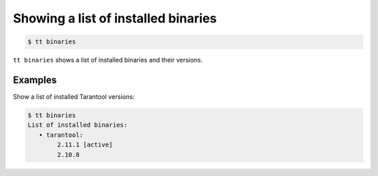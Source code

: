 .. _tt-binaries:

Showing a list of installed binaries
====================================

..  code-block:: console

    $ tt binaries

``tt binaries`` shows a list of installed binaries and their versions.

Examples
--------

Show a list of installed Tarantool versions:

..  code-block:: console

    $ tt binaries
    List of installed binaries:
       • tarantool:
            2.11.1 [active]
            2.10.8
